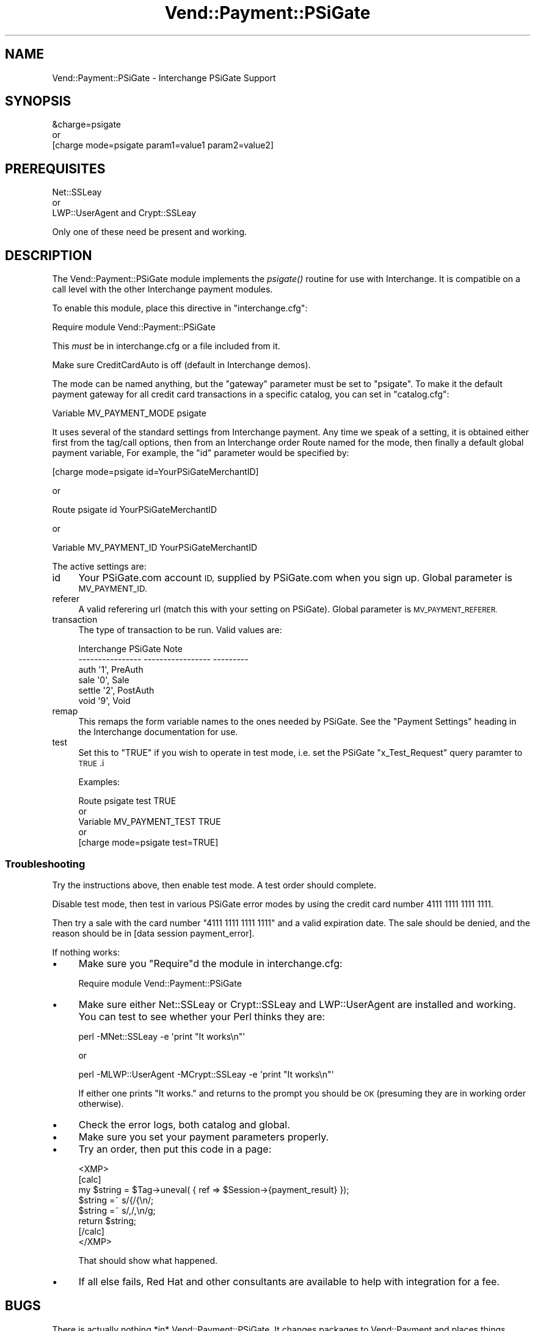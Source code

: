 .\" Automatically generated by Pod::Man 2.28 (Pod::Simple 3.29)
.\"
.\" Standard preamble:
.\" ========================================================================
.de Sp \" Vertical space (when we can't use .PP)
.if t .sp .5v
.if n .sp
..
.de Vb \" Begin verbatim text
.ft CW
.nf
.ne \\$1
..
.de Ve \" End verbatim text
.ft R
.fi
..
.\" Set up some character translations and predefined strings.  \*(-- will
.\" give an unbreakable dash, \*(PI will give pi, \*(L" will give a left
.\" double quote, and \*(R" will give a right double quote.  \*(C+ will
.\" give a nicer C++.  Capital omega is used to do unbreakable dashes and
.\" therefore won't be available.  \*(C` and \*(C' expand to `' in nroff,
.\" nothing in troff, for use with C<>.
.tr \(*W-
.ds C+ C\v'-.1v'\h'-1p'\s-2+\h'-1p'+\s0\v'.1v'\h'-1p'
.ie n \{\
.    ds -- \(*W-
.    ds PI pi
.    if (\n(.H=4u)&(1m=24u) .ds -- \(*W\h'-12u'\(*W\h'-12u'-\" diablo 10 pitch
.    if (\n(.H=4u)&(1m=20u) .ds -- \(*W\h'-12u'\(*W\h'-8u'-\"  diablo 12 pitch
.    ds L" ""
.    ds R" ""
.    ds C` ""
.    ds C' ""
'br\}
.el\{\
.    ds -- \|\(em\|
.    ds PI \(*p
.    ds L" ``
.    ds R" ''
.    ds C`
.    ds C'
'br\}
.\"
.\" Escape single quotes in literal strings from groff's Unicode transform.
.ie \n(.g .ds Aq \(aq
.el       .ds Aq '
.\"
.\" If the F register is turned on, we'll generate index entries on stderr for
.\" titles (.TH), headers (.SH), subsections (.SS), items (.Ip), and index
.\" entries marked with X<> in POD.  Of course, you'll have to process the
.\" output yourself in some meaningful fashion.
.\"
.\" Avoid warning from groff about undefined register 'F'.
.de IX
..
.nr rF 0
.if \n(.g .if rF .nr rF 1
.if (\n(rF:(\n(.g==0)) \{
.    if \nF \{
.        de IX
.        tm Index:\\$1\t\\n%\t"\\$2"
..
.        if !\nF==2 \{
.            nr % 0
.            nr F 2
.        \}
.    \}
.\}
.rr rF
.\" ========================================================================
.\"
.IX Title "Vend::Payment::PSiGate 3"
.TH Vend::Payment::PSiGate 3 "2016-12-23" "perl v5.22.2" "User Contributed Perl Documentation"
.\" For nroff, turn off justification.  Always turn off hyphenation; it makes
.\" way too many mistakes in technical documents.
.if n .ad l
.nh
.SH "NAME"
Vend::Payment::PSiGate \- Interchange PSiGate Support
.SH "SYNOPSIS"
.IX Header "SYNOPSIS"
.Vb 1
\&    &charge=psigate
\&
\&        or
\&
\&    [charge mode=psigate param1=value1 param2=value2]
.Ve
.SH "PREREQUISITES"
.IX Header "PREREQUISITES"
.Vb 1
\&  Net::SSLeay
\&
\&    or
\&
\&  LWP::UserAgent and Crypt::SSLeay
.Ve
.PP
Only one of these need be present and working.
.SH "DESCRIPTION"
.IX Header "DESCRIPTION"
The Vend::Payment::PSiGate module implements the \fIpsigate()\fR routine
for use with Interchange. It is compatible on a call level with the other
Interchange payment modules.
.PP
To enable this module, place this directive in \f(CW\*(C`interchange.cfg\*(C'\fR:
.PP
.Vb 1
\&    Require module Vend::Payment::PSiGate
.Ve
.PP
This \fImust\fR be in interchange.cfg or a file included from it.
.PP
Make sure CreditCardAuto is off (default in Interchange demos).
.PP
The mode can be named anything, but the \f(CW\*(C`gateway\*(C'\fR parameter must be set
to \f(CW\*(C`psigate\*(C'\fR. To make it the default payment gateway for all credit
card transactions in a specific catalog, you can set in \f(CW\*(C`catalog.cfg\*(C'\fR:
.PP
.Vb 1
\&    Variable   MV_PAYMENT_MODE  psigate
.Ve
.PP
It uses several of the standard settings from Interchange payment. Any time
we speak of a setting, it is obtained either first from the tag/call 
options,
then from an Interchange order Route named for the mode, then finally a
default global payment variable, For example, the \f(CW\*(C`id\*(C'\fR parameter would
be specified by:
.PP
.Vb 1
\&    [charge mode=psigate id=YourPSiGateMerchantID]
.Ve
.PP
or
.PP
.Vb 1
\&    Route psigate id YourPSiGateMerchantID
.Ve
.PP
or
.PP
.Vb 1
\&    Variable MV_PAYMENT_ID      YourPSiGateMerchantID
.Ve
.PP
The active settings are:
.IP "id" 4
.IX Item "id"
Your PSiGate.com account \s-1ID,\s0 supplied by PSiGate.com when you sign up.
Global parameter is \s-1MV_PAYMENT_ID.\s0
.IP "referer" 4
.IX Item "referer"
A valid referering url (match this with your setting on PSiGate).
Global parameter is \s-1MV_PAYMENT_REFERER.\s0
.IP "transaction" 4
.IX Item "transaction"
The type of transaction to be run. Valid values are:
.Sp
.Vb 6
\&    Interchange         PSiGate               Note
\&    \-\-\-\-\-\-\-\-\-\-\-\-\-\-\-\-    \-\-\-\-\-\-\-\-\-\-\-\-\-\-\-\-\-     \-\-\-\-\-\-\-\-\-
\&        auth            \*(Aq1\*(Aq,                  PreAuth
\&        sale            \*(Aq0\*(Aq,                  Sale
\&        settle          \*(Aq2\*(Aq,                  PostAuth
\&        void            \*(Aq9\*(Aq,                  Void
.Ve
.IP "remap" 4
.IX Item "remap"
This remaps the form variable names to the ones needed by PSiGate. See
the \f(CW\*(C`Payment Settings\*(C'\fR heading in the Interchange documentation for use.
.IP "test" 4
.IX Item "test"
Set this to \f(CW\*(C`TRUE\*(C'\fR if you wish to operate in test mode, i.e. set the 
PSiGate
\&\f(CW\*(C`x_Test_Request\*(C'\fR query paramter to \s-1TRUE\s0.i
.Sp
Examples:
.Sp
.Vb 5
\&    Route    psigate  test  TRUE
\&        or
\&    Variable   MV_PAYMENT_TEST   TRUE
\&        or
\&    [charge mode=psigate test=TRUE]
.Ve
.SS "Troubleshooting"
.IX Subsection "Troubleshooting"
Try the instructions above, then enable test mode. A test order should 
complete.
.PP
Disable test mode, then test in various PSiGate error modes by
using the credit card number 4111 1111 1111 1111.
.PP
Then try a sale with the card number \f(CW\*(C`4111 1111 1111 1111\*(C'\fR
and a valid expiration date. The sale should be denied, and the reason 
should
be in [data session payment_error].
.PP
If nothing works:
.IP "\(bu" 4
Make sure you \*(L"Require\*(R"d the module in interchange.cfg:
.Sp
.Vb 1
\&    Require module Vend::Payment::PSiGate
.Ve
.IP "\(bu" 4
Make sure either Net::SSLeay or Crypt::SSLeay and LWP::UserAgent are 
installed
and working. You can test to see whether your Perl thinks they are:
.Sp
.Vb 1
\&    perl \-MNet::SSLeay \-e \*(Aqprint "It works\en"\*(Aq
.Ve
.Sp
or
.Sp
.Vb 1
\&    perl \-MLWP::UserAgent \-MCrypt::SSLeay \-e \*(Aqprint "It works\en"\*(Aq
.Ve
.Sp
If either one prints \*(L"It works.\*(R" and returns to the prompt you should be \s-1OK
\&\s0(presuming they are in working order otherwise).
.IP "\(bu" 4
Check the error logs, both catalog and global.
.IP "\(bu" 4
Make sure you set your payment parameters properly.
.IP "\(bu" 4
Try an order, then put this code in a page:
.Sp
.Vb 8
\&    <XMP>
\&    [calc]
\&        my $string = $Tag\->uneval( { ref => $Session\->{payment_result} });
\&        $string =~ s/{/{\en/;
\&        $string =~ s/,/,\en/g;
\&        return $string;
\&    [/calc]
\&    </XMP>
.Ve
.Sp
That should show what happened.
.IP "\(bu" 4
If all else fails, Red Hat and other consultants are available to help
with integration for a fee.
.SH "BUGS"
.IX Header "BUGS"
There is actually nothing *in* Vend::Payment::PSiGate. It changes packages
to Vend::Payment and places things there.
.SH "AUTHORS"
.IX Header "AUTHORS"
Mark Stosberg <mark@summersault.com>, based on original code by Mike Heins
<mheins@redhat.com>.
.SH "CREDITS"
.IX Header "CREDITS"
.Vb 5
\&    Jeff Nappi <brage@cyberhighway.net>
\&    Paul Delys <paul@gi.alaska.edu>
\&    webmaster@nameastar.net
\&    Ray Desjardins <ray@dfwmicrotech.com>
\&    Nelson H. Ferrari <nferrari@ccsc.com>
.Ve
